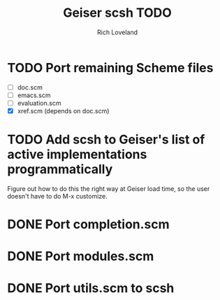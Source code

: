 #+title: Geiser scsh TODO
#+author: Rich Loveland
#+email: r@rmloveland.com

* TODO Port remaining Scheme files

  - [ ] doc.scm
  - [ ] emacs.scm
  - [ ] evaluation.scm
  - [X] xref.scm (depends on doc.scm)

* TODO Add scsh to Geiser's list of active implementations programmatically

  Figure out how to do this the right way at Geiser load time, so the user doesn't have to
  do M-x customize.

* DONE Port completion.scm

* DONE Port modules.scm

* DONE Port utils.scm to scsh
